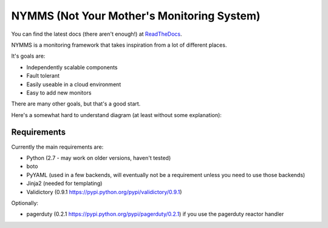===========================================
NYMMS (Not Your Mother's Monitoring System)
===========================================

You can find the latest docs (there aren't enough!) at ReadTheDocs_.

NYMMS is a monitoring framework that takes inspiration from a lot of different
places.

It's goals are:

- Independently scalable components
- Fault tolerant
- Easily useable in a cloud environment
- Easy to add new monitors

There are many other goals, but that's a good start.

Here's a somewhat hard to understand diagram (at least without some
explanation):

.. image:: https://raw.github.com/cloudtools/nymms/master/docs/_static/images/nymms_arch.png

Requirements
============

Currently the main requirements are:

- Python (2.7 - may work on older versions, haven't tested)
- boto
- PyYAML (used in a few backends, will eventually not be a requirement unless
  you need to use those backends)
- Jinja2 (needed for templating)
- Validictory (0.9.1 https://pypi.python.org/pypi/validictory/0.9.1)

Optionally:

- pagerduty (0.2.1 https://pypi.python.org/pypi/pagerduty/0.2.1) if you use the
  pagerduty reactor handler

.. _`boto pull request`: https://github.com/boto/boto/pull/1414
.. _`ReadTheDocs`: https://nymms.readthedocs.io/en/latest/
